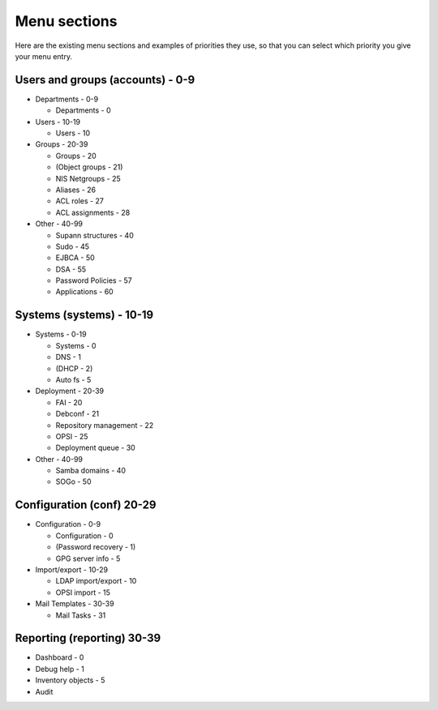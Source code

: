 Menu sections
=============

Here are the existing menu sections and examples of priorities they use, so that you can select which priority you give your menu entry.

Users and groups (accounts) - 0-9
---------------------------

* Departments - 0-9

  * Departments - 0

* Users - 10-19

  * Users - 10

* Groups - 20-39

  * Groups - 20
  * (Object groups - 21)
  * NIS Netgroups - 25
  * Aliases - 26
  * ACL roles - 27
  * ACL assignments - 28

* Other - 40-99

  * Supann structures - 40
  * Sudo - 45
  * EJBCA - 50
  * DSA - 55
  * Password Policies - 57
  * Applications - 60

Systems (systems) - 10-19
-----------------

* Systems - 0-19

  * Systems - 0
  * DNS - 1
  * (DHCP - 2)
  * Auto fs - 5

* Deployment - 20-39

  * FAI - 20
  * Debconf - 21
  * Repository management - 22
  * OPSI - 25
  * Deployment queue - 30

* Other - 40-99

  * Samba domains - 40
  * SOGo - 50

Configuration (conf) 20-29
--------------------

* Configuration - 0-9

  * Configuration - 0
  * (Password recovery - 1)
  * GPG server info - 5

* Import/export - 10-29

  * LDAP import/export - 10
  * OPSI import - 15

* Mail Templates - 30-39

  * Mail Tasks - 31

Reporting (reporting) 30-39
---------------------

* Dashboard - 0
* Debug help - 1
* Inventory objects - 5
* Audit

